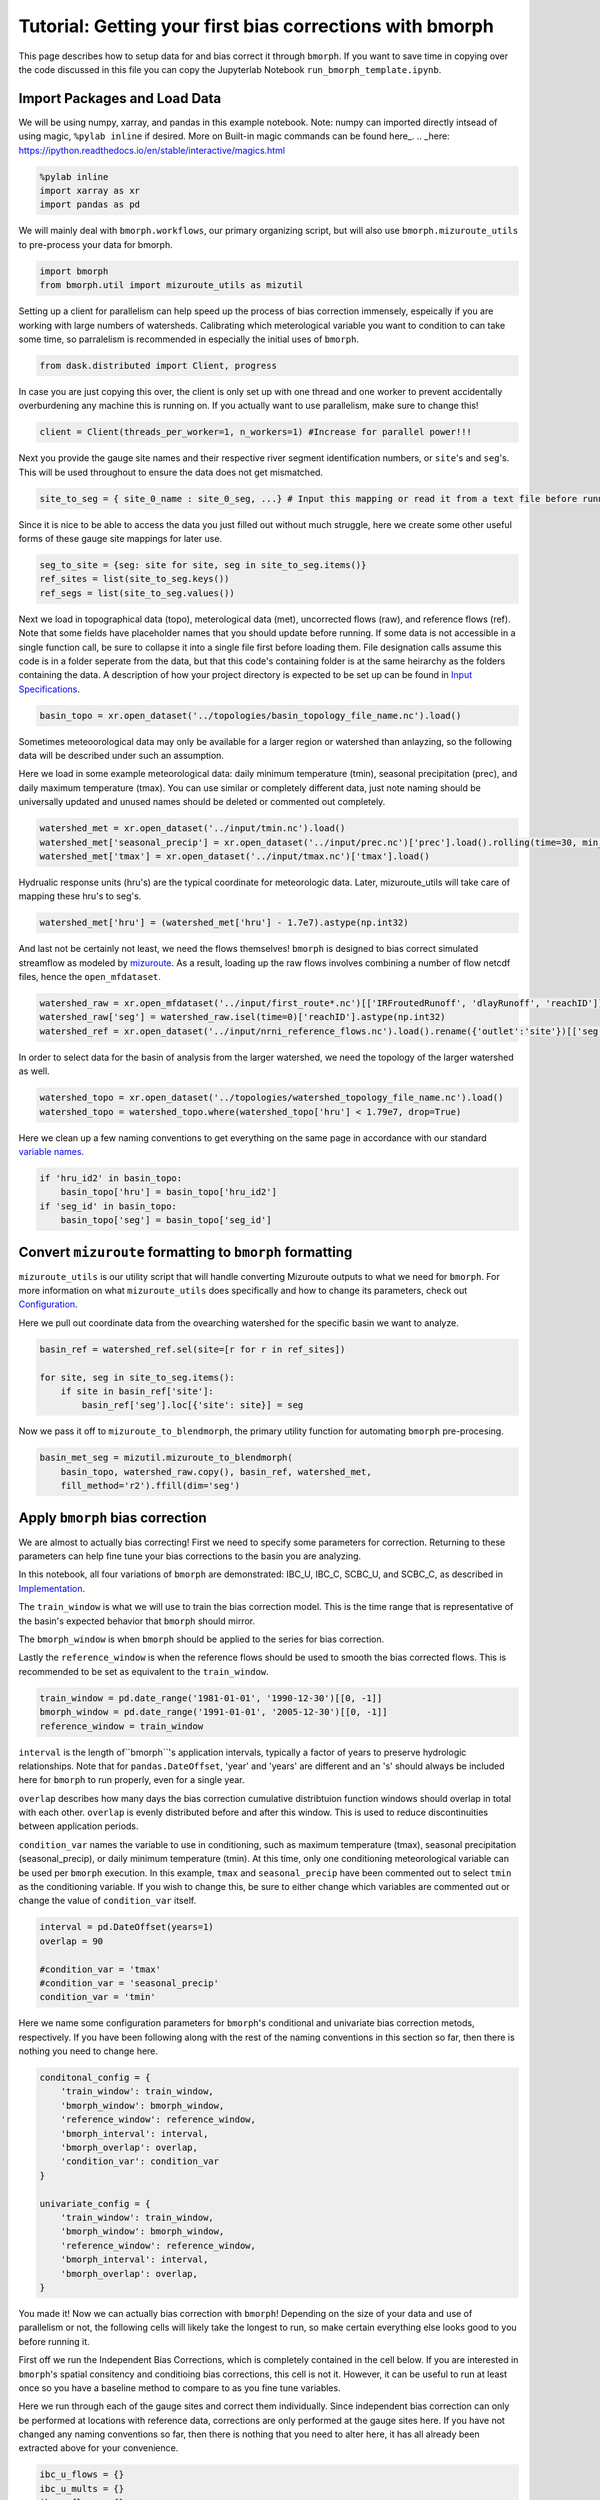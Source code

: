 Tutorial: Getting your first bias corrections with bmorph
=========================================================

This page describes how to setup data for and bias correct it through ``bmorph``. 
If you want to save time in copying over the code discussed in this file
you can copy the Jupyterlab Notebook ``run_bmorph_template.ipynb``.

Import Packages and Load Data
-----------------------------
We will be using numpy, xarray, and pandas in this example notebook.
Note: numpy can imported directly intsead of using magic, ``%pylab inline`` if desired. More on Built-in magic commands can be found here_.
.. _here: https://ipython.readthedocs.io/en/stable/interactive/magics.html
 
.. code:: ipython3    
    
    %pylab inline
    import xarray as xr
    import pandas as pd
    
We will mainly deal with ``bmorph.workflows``, our primary organizing script, but will also use ``bmorph.mizuroute_utils`` to pre-process your data for bmorph.
    
.. code:: ipython3 

    import bmorph
    from bmorph.util import mizuroute_utils as mizutil
    
Setting up a client for parallelism can help speed up the process
of bias correction immensely, espeically if you are working with large numbers of
watersheds. Calibrating which meterological variable you want to condition to can take
some time, so parralelism is recommended in especially the initial uses of ``bmorph``.

.. code:: ipython3 

    from dask.distributed import Client, progress
    
In case you are just copying this over, the client is only set up with
one thread and one worker to prevent accidentally overburdening any
machine this is running on. If you actually want to use parallelism, 
make sure to change this!
    
.. code:: ipython3     

    client = Client(threads_per_worker=1, n_workers=1) #Increase for parallel power!!!

Next you provide the gauge site names and their respective river segment identification
numbers, or ``site``'s and ``seg``'s. This will be used throughout to ensure the data does
not get mismatched.

.. code:: ipython3     
    
    site_to_seg = { site_0_name : site_0_seg, ...} # Input this mapping or read it from a text file before running!

Since it is nice to be able to access the data you just filled out without much struggle, here we create
some other useful forms of these gauge site mappings for later use.

.. code:: ipython3 

    seg_to_site = {seg: site for site, seg in site_to_seg.items()}
    ref_sites = list(site_to_seg.keys())
    ref_segs = list(site_to_seg.values())
    
Next we load in topographical data (topo), meterological data (met), 
uncorrected flows (raw), and reference flows (ref). Note that some
fields have placeholder names that you should update before running.
If some data is not accessible in a single function call, be sure to collapse
it into a single file first before loading them. File designation calls assume
this code is in a folder seperate from the data, but that this code's containing
folder is at the same heirarchy as the folders containing the data. A description
of how your project directory is expected to be set up can be found in `Input Specifications <data.rst/Directory Setup>`_.
    
.. code:: ipython3 
    
    basin_topo = xr.open_dataset('../topologies/basin_topology_file_name.nc').load() 
    
Sometimes meteoorological data may only be available for a larger region
or watershed than anlayzing, so the following data will be described under such
an assumption.
    
Here we load in some example meteorological data: daily minimum temperature (tmin), seasonal precipitation (prec),
and daily maximum temperature (tmax). You can use similar or completely different data, just note naming should be universally updated and unused names should be deleted or commented out completely.

.. code:: ipython3 

    watershed_met = xr.open_dataset('../input/tmin.nc').load()
    watershed_met['seasonal_precip'] = xr.open_dataset('../input/prec.nc')['prec'].load().rolling(time=30, min_periods=1).sum()
    watershed_met['tmax'] = xr.open_dataset('../input/tmax.nc')['tmax'].load()
    
Hydrualic response units (hru's) are the typical coordinate for meteorologic data. Later, mizuroute_utils
will take care of mapping these hru's to seg's.
    
.. code:: ipython3 
    
    watershed_met['hru'] = (watershed_met['hru'] - 1.7e7).astype(np.int32)
    
And last not be certainly not least, we need the flows themselves! ``bmorph`` is designed to bias 
correct simulated streamflow as modeled by mizuroute_. As a result, loading
up the raw flows involves combining a number of flow netcdf files, hence the ``open_mfdataset``.

.. _mizuroute: https://mizuroute.readthedocs.io/en/latest/

.. code:: ipython3 

    watershed_raw = xr.open_mfdataset('../input/first_route*.nc')[['IRFroutedRunoff', 'dlayRunoff', 'reachID']].load()
    watershed_raw['seg'] = watershed_raw.isel(time=0)['reachID'].astype(np.int32)
    watershed_ref = xr.open_dataset('../input/nrni_reference_flows.nc').load().rename({'outlet':'site'})[['seg', 'seg_id', 'reference_flow']]
    
In order to select data for the basin of analysis from the larger watershed, we 
need the topology of the larger watershed as well.

.. code:: ipython3 

    watershed_topo = xr.open_dataset('../topologies/watershed_topology_file_name.nc').load()
    watershed_topo = watershed_topo.where(watershed_topo['hru'] < 1.79e7, drop=True)


Here we clean up a few naming conventions to get everything on the same page in accordance with our standard `variable names <data.rst/Variable Naming Conventions>`_.
    
.. code:: ipython3

    if 'hru_id2' in basin_topo:
        basin_topo['hru'] = basin_topo['hru_id2']
    if 'seg_id' in basin_topo:
        basin_topo['seg'] = basin_topo['seg_id']




Convert ``mizuroute`` formatting to ``bmorph`` formatting
---------------------------------------------------------

``mizuroute_utils`` is our utility script that will handle converting
Mizuroute outputs to what we need for ``bmorph``. For more information
on what ``mizuroute_utils`` does specifically and how to change its 
parameters, check out `Configuration <data.rst/Configuration>`_.

Here we pull out coordinate data from the ovearching watershed
for the specific basin we want to analyze.
    
.. code:: ipython3 
    
    basin_ref = watershed_ref.sel(site=[r for r in ref_sites])
    
    for site, seg in site_to_seg.items():
        if site in basin_ref['site']:
            basin_ref['seg'].loc[{'site': site}] = seg
    
Now we pass it off to ``mizuroute_to_blendmorph``, the primary utility 
function for automating ``bmorph`` pre-procesing.
    
.. code:: ipython3 

    basin_met_seg = mizutil.mizuroute_to_blendmorph(
        basin_topo, watershed_raw.copy(), basin_ref, watershed_met, 
        fill_method='r2').ffill(dim='seg')

Apply ``bmorph`` bias correction
--------------------------------

We are almost to actually bias correcting! First we need to specify some parameters 
for correction. Returning to these parameters can help fine tune your bias 
corrections to the basin you are analyzing.

In this notebook, all four variations of ``bmorph`` are demonstrated: 
IBC_U, IBC_C, SCBC_U, and SCBC_C, as described in `Implementation <bias_correction.rst/Implementation>`_.

The ``train_window`` is what we will use to train the bias correction
model. This is the time range that is representative of the
basin's expected behavior that ``bmorph`` should mirror.

The ``bmorph_window`` is when ``bmorph`` should be applied to the series for
bias correction.

Lastly the ``reference_window`` is when the reference flows should be used to 
smooth the bias corrected flows. This is recommended to be set as equivalent to the
``train_window``.
    
.. code:: ipython3 

    train_window = pd.date_range('1981-01-01', '1990-12-30')[[0, -1]]
    bmorph_window = pd.date_range('1991-01-01', '2005-12-30')[[0, -1]]
    reference_window = train_window
    
``interval`` is the length of``bmorph``'s application intervals, 
typically a factor of years to preserve hydrologic 
relationships. Note that for ``pandas.DateOffset``, 'year' and 'years' 
are different and an 's' should always be included here for ``bmorph``
to run properly, even for a single year.

``overlap`` describes how many days the bias correction cumulative distribtuion function
windows should overlap in total with each other. ``overlap`` is evenly distributed before
and after this window. This is used to reduce discontinuities between application periods.

``condition_var`` names the variable to use in conditioning, such as maximum
temperature (tmax), seasonal precipitation (seasonal_precip), or daily
minimum temperature (tmin). At this time, only one conditioning
meteorological variable can be used per ``bmorph`` execution. In this example,
``tmax`` and ``seasonal_precip`` have been commented out to select ``tmin`` as
the conditioning variable. If you wish to change this, be sure to either change
which variables are commented out or change the value of ``condition_var`` itself.
    
.. code:: ipython3 

    interval = pd.DateOffset(years=1)
    overlap = 90
    
    #condition_var = 'tmax'
    #condition_var = 'seasonal_precip'
    condition_var = 'tmin'

Here we name some configuration parameters for ``bmorph``'s conditional and univariate
bias correction metods, respectively. If you have been following along with the
rest of the naming conventions in this section so far, then there is
nothing you need to change here.

.. code:: ipython3 

    conditonal_config = {
        'train_window': train_window,
        'bmorph_window': bmorph_window,
        'reference_window': reference_window,
        'bmorph_interval': interval,
        'bmorph_overlap': overlap,
        'condition_var': condition_var
    }
    
    univariate_config = {
        'train_window': train_window,
        'bmorph_window': bmorph_window,
        'reference_window': reference_window,
        'bmorph_interval': interval,
        'bmorph_overlap': overlap,
    }

You made it! Now we can actually bias correction with ``bmorph``! Depending
on the size of your data and use of parallelism or not, the following cells
will likely take the longest to run, so make certain everything else looks
good to you before running it.

First off we run the Independent Bias Corrections, which is completely contained
in the cell below. If you are interested in ``bmorph``'s spatial consitency and conditioing
bias corrections, this cell is not it. However, it can be useful to run at least once
so you have a baseline method to compare to as you fine tune variables.

Here we run through each of the gauge sites and correct them 
individually. Since independent bias correction can only be performed
at locations with reference data, corrections are only performed at
the gauge sites here. If you have not changed any naming conventions
so far, then there is nothing that you need to alter here, it has all already
been extracted above for your convenience.

.. code:: ipython3

    ibc_u_flows = {}
    ibc_u_mults = {}
    ibc_c_flows = {}
    ibc_c_mults = {}
    
    raw_flows = {}
    ref_flows = {}
    
    for site, seg in site_to_seg.items():
        raw_ts = basin_met_seg.sel(seg=seg)['IRFroutedRunoff'].to_series()
        train_ts = basin_met_seg.sel(seg=seg)['IRFroutedRunoff'].to_series()
        obs_ts = basin_met_seg.sel(seg=seg)['up_ref_flow'].to_series()
        cond_var = basin_met_seg.sel(seg=seg)[f'up_{condition_var}'].to_series()
        ref_flows[site] = obs_ts
        raw_flows[site] = raw_ts
        
        ## IBC_U (Independent Bias Correction: Univariate)
        ibc_u_flows[site], ibc_u_mults[site] = bmorph.workflows.apply_interval_bmorph(
            raw_ts, train_ts, obs_ts, train_window, bmorph_window, reference_window, interval, overlap)
        
        ## IBC_C (Independent Bias Correction: Conditioned)
        ibc_c_flows[site], ibc_c_mults[site] = bmorph.workflows.apply_interval_bmorph(
            raw_ts, train_ts, obs_ts, train_window, bmorph_window, reference_window, interval, overlap,
            raw_y=cond_var, train_y=cond_var, obs_y=cond_var)


    
Here you specify where ``mizuroute`` is installed on your system
and set up some variables to store total flows.

``output_prefix`` will be used to write and load files according to the
basin's name, make certain to update this with the actual name of
the basin you are analyzing so you can track where different files
are writen.

.. code:: ipython3

    mizuroute_exe = # mizuroute designation
    
    unconditioned_totals = {}
    conditioned_totals = {}
    output_prefix = # basin name
    
Now we use ``run_parallel_scbc`` to do the rest! This may take a while ...

.. code:: ipython3

    unconditioned_totals = bmorph.workflows.run_parallel_scbc(basin_met_seg, client, output_prefix, mizuroute_exe, univariate_config)
    conditioned_totals = bmorph.workflows.run_parallel_scbc(basin_met_seg, client, output_prefix, mizuroute_exe, conditonal_config)
    
    # Here we select out our rerouted gauge site modeled flows.
    for site, seg in site_to_seg.items():
        unconditioned_totals[site] = unconditioned_totals['IRFroutedRunoff'].sel(seg=seg)
        conditioned_totals[site] = conditioned_totals['IRFroutedRunoff'].sel(seg=seg)

Lastly we combine all the data into a singular xarray.Dataset, putting a nice little bow
on your basin's analysis. If you did not run all parts of bmoprh, make certain to comment
out those lines below.

.. code:: ipython3

    scbc_c = bmorph.workflows.bmorph_to_dataarray(conditioned_totals, 'scbc_c')
    basin_analysis = xr.Dataset(coords={'site': list(site_to_seg.keys()), 'time': scbc_c['time']})
    basin_analysis['scbc_c'] = scbc_c
    basin_analysis['scbc_u'] = bmorph.workflows.bmorph_to_dataarray(unconditioned_totas, 'scbc_u')
    basin_analysis['ibc_u'] = bmorph.workflows.bmorph_to_dataarray(ibc_u_flows, 'ibc_u')
    basin_analysis['ibc_c'] = bmorph.workflows.bmorph_to_dataarray(ibc_c_flows, 'ibc_c')
    basin_analysis['raw'] = bmorph.workflows.bmorph_to_dataarray(raw_flows, 'raw')
    basin_analysis['ref'] = bmorph.workflows.bmorph_to_dataarray(ref_flows, 'ref')
    basin_analysis.to_netcdf(f'../output/{output_prefix.lower()}_data_processed.nc')

